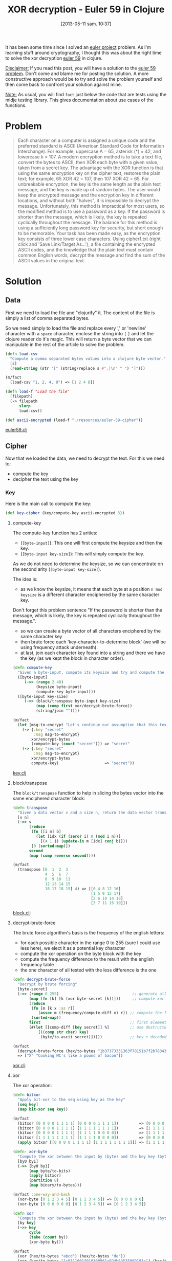 #+BLOG: tony-blog
#+POSTID: 1130
#+DATE: [2013-05-11 sam. 10:37]
#+CATEGORIES: clojure, crypto, euler-project, exercises, xor
#+TAGS: clojure, crypto, euler-project, exercises, xor
#+DESCRIPTION: XOR decryption in Clojure
#+TITLE: XOR decryption - Euler 59 in Clojure

It has been some time since I solved an [[https://projecteuler.net/][euler project]] problem.
As I'm learning stuff around cryptography, I thought this was about the right time to solve the xor decryption [[http://projecteuler.net/problem%3D59][euler 59]] in clojure.

_Disclaimer:_
If you read this post, you will have a solution to the [[http://projecteuler.net/problem%3D59][euler 59 problem]]. Don't come and blame me for posting the solution.
A more constructive approach would be to try and solve the problem yourself and then come back to confront your solution against mine.

_Note:_
As usual, you will find =fact= just below the code that are tests using the midje testing library.
This gives documentation about use cases of the functions.

* Problem

#+begin_quote
Each character on a computer is assigned a unique code and the preferred standard is ASCII (American Standard Code for Information Interchange).
For example, uppercase A = 65, asterisk (*) = 42, and lowercase k = 107.
A modern encryption method is to take a text file, convert the bytes to ASCII, then XOR each byte with a given value, taken from a secret key.
The advantage with the XOR function is that using the same encryption key on the cipher text, restores the plain text; for example, 65 XOR 42 = 107, then 107 XOR 42 = 65.
For unbreakable encryption, the key is the same length as the plain text message, and the key is made up of random bytes.
The user would keep the encrypted message and the encryption key in different locations, and without both "halves", it is impossible to decrypt the message.
Unfortunately, this method is impractical for most users, so the modified method is to use a password as a key.
If the password is shorter than the message, which is likely, the key is repeated cyclically throughout the message.
The balance for this method is using a sufficiently long password key for security, but short enough to be memorable.
Your task has been made easy, as the encryption key consists of three lower case characters. Using cipher1.txt (right click and 'Save Link/Target As...'), a file containing the encrypted ASCII codes, and the knowledge that the plain text must contain common English words, decrypt the message and find the sum of the ASCII values in the original text.
#+end_quote

* Solution
** Data

First we need to load the file and "clojurify" it.
The content of the file is simply a list of comma separated bytes.

So we need simply to load the file and replace every ',' or 'newline' character with a =space= character, enclose the string into =[= =]= and let the clojure reader do it's magic.
This will return a byte vector that we can manipulate in the rest of the article to solve the problem.

#+begin_src clojure
(defn load-csv
  "Compute a comma separated bytes values into a clojure byte vector."
  [s]
  (read-string (str "[" (string/replace s #",|\n" " ") "]")))

(m/fact
  (load-csv "1, 2, 4, 8") => [1 2 4 8])

(defn load-f "Load the file"
  [filepath]
  (-> filepath
      slurp
      load-csv))

(def ascii-encrypted (load-f "./resources/euler-59-cipher"))
#+end_src

[[https://github.com/ardumont/crypto/blob/master/src/crypto/euler59.clj][euler59.clj]]

** Cipher

Now that we loaded the data, we need to decrypt the text.
For this we need to:
- compute the key
- decipher the text using the key

*** Key
Here is the main call to compute the key:

#+begin_src clojure
(def key-cipher (key/compute-key ascii-encrypted 3))
#+end_src

**** compute-key

The compute-key function has 2 arities:
- (=[byte-input]=): This one will first compute the keysize and then the key.
-  (=[byte-input key-size]=): This will simply compute the key.


As we do not need to determine the keysize, so we can concentrate on the second arity (=[byte-input key-size]=).

The idea is:
- as we know the keysize, it means that each byte at a position =n mod keysize= is a different character enciphered by the same character key.
Don't forget this problem sentence "If the password is shorter than the message, which is likely, the key is repeated cyclically throughout the message.".
- so we can create a byte vector of all characters enciphered by the same character key
- then brute force each 'key-character-to-determine block' (we will be using frequency attack underneath).
- at last, join each character key found into a string and there we have the key (as we kept the block in character order).

#+begin_src clojure
(defn compute-key
  "Given a byte-input, compute its keysize and try and compute the key by transposing block of keysize."
  ([byte-input]
     (->> (range 2 40)
          (keysize byte-input)
          (compute-key byte-input)))
  ([byte-input key-size]
     (->> (block/transpose byte-input key-size)
          (map (comp first xor/decrypt-brute-force))
          (string/join ""))))

(m/fact
  (let [msg-to-encrypt "Let's continue our assumption that this text file is written in English. Therefore, we know which words are the most common in this language. We also know that each byte represents a character that stands for a letter or punctuation mark in the text. So it has a meaning. Because in every text different parts and words appear multiple times, we can use an algorithm that applies XOR until we get a meaningful text-file. This stands for a text file that does not contain gibberish."]
    (-> {:key "secret"
         :msg msg-to-encrypt}
        xor/encrypt-bytes
        (compute-key (count "secret"))) => "secret"
    (-> {:key "secret"
         :msg msg-to-encrypt}
        xor/encrypt-bytes
        compute-key)                    => "secret"))
#+end_src
[[https://github.com/ardumont/crypto/blob/master/src/crypto/key.clj#L45][key.clj]]

**** block/transpose

The =block/transpose= function to help in slicing the bytes vector into the same enciphered character block:

#+begin_src clojure
(defn transpose
  "Given a data vector v and a size n, return the data vector transposed in row, column vector."
  [v n]
  (->> v
       (reduce
        (fn [[i m] b]
          (let [idx (if (zero? i) 0 (mod i n))]
            [(+ 1 i) (update-in m [idx] conj b)]))
        [0 (sorted-map)])
       second
       (map (comp reverse second))))

(m/fact
  (transpose [0  1  2  3
              4  5  6  7
              8  9 10  11
              12 13 14 15
              16 17 18 19] 4) => [[0 4 8 12 16]
                                  [1 5 9 13 17]
                                  [2 6 10 14 18]
                                  [3 7 11 15 19]])
#+end_src
[[https://github.com/ardumont/crypto/blob/master/src/crypto/block.clj#L20][block.clj]]

**** decrypt-brute-force

The brute force algorithm's basis is the frequency of the english letters:
- for each possible character in the range 0 to 255 (sure I could use less here), we elect it as a potential key character
- compute the xor operation on the byte block with the key
- compute the frequency difference to the result with the english frequency table
- the one character of all tested with the less difference is the one

#+begin_src clojure
(defn decrypt-brute-force
  "Decrypt by brute forcing"
  [byte-secret]
  (->> (range 0 255)                                ;; generate all possible characters
       (map (fn [k] [k (xor byte-secret [k])]))     ;; compute xor it with the fixed hex encrypted secret
       (reduce
        (fn [m [k x :as r]]
           (assoc m (frequency/compute-diff x) r)) ;; compute the frequency for each possible xor'd results into a sorted map (by its key)
        (sorted-map))
       first                                       ;; first element is the smallest frequency difference
       (#(let [[comp-diff [key secret]] %]         ;; use destructuring to go and fetch what we want (I use let other her to explicit the result even if it's not needed)
           [((comp str char) key)
            (byte/to-ascii secret)]))))            ;; key + decoded secret key in ascii

(m/fact
  (decrypt-brute-force (hex/to-bytes "1b37373331363f78151b7f2b783431333d78397828372d363c78373e783a393b3736"))
  => ["X" "Cooking MC's like a pound of bacon"])
#+end_src
[[https://github.com/ardumont/crypto/blob/master/src/crypto/xor.clj#L97][xor.clj]]

**** xor
The xor operation:

#+begin_src clojure
(defn bitxor
  "Apply bit-xor to the seq using key as the key"
  [seq key]
  (map bit-xor seq key))

(m/fact
  (bitxor [0 0 0 0 1 1 1 1] [0 0 0 0 1 1 1 1])         => [0 0 0 0 0 0 0 0]
  (bitxor [0 0 0 0 1 1 1 1] [1 1 1 1 1 1 1 1])         => [1 1 1 1 0 0 0 0]
  (bitxor [0 0 0 0 1 1 1 1] [1 1 1 1 0 0 0 0])         => [1 1 1 1 1 1 1 1]
  (bitxor [1 1 1 1 1 1 1 1] [1 1 1 1 0 0 0 0])         => [0 0 0 0 1 1 1 1]
  (apply bitxor [[0 0 0 0 1 1 1 1] [1 1 1 1 1 1 1 1]]) => [1 1 1 1 0 0 0 0])

(defn- xor-byte
  "Compute the xor between the input by (byte) and the key key (byte). No check on key."
  [by0 by1]
  (->> [by0 by1]
       (map byte/to-bits)
       (apply bitxor)
       (partition 8)
       (map binary/to-bytes)))

(m/fact :one-way-and-back
  (xor-byte [0 1 2 3 4 5] [0 1 2 3 4 5]) => [0 0 0 0 0 0]
  (xor-byte [0 0 0 0 0 0] [0 1 2 3 4 5]) => [0 1 2 3 4 5])

(defn xor
  "Compute the xor between the input by (byte) and the key key (byte). The key is repeated if need be."
  [by key]
  (->> key
       cycle
       (take (count by))
       (xor-byte by)))

(m/fact
  (xor (hex/to-bytes "abcd") (hex/to-bytes "de"))                                                                   => (hex/to-bytes "7513")
  (xor (hex/to-bytes "1c0111001f010100061a024b53535009181c") (hex/to-bytes "686974207468652062756c6c277320657965")) => (hex/to-bytes "746865206b696420646f6e277420706c6179")
  (xor (hex/to-bytes "746865206b696420646f6e277420706c6179") (hex/to-bytes "686974207468652062756c6c277320657965")) => (hex/to-bytes "1c0111001f010100061a024b53535009181c"))
#+end_src
[[https://github.com/ardumont/crypto/blob/master/src/crypto/xor.clj#L35][xor.clj]]

**** frequency/compute-diff

The compute-diff function simply compute the frequency in the word w and compute the difference with the frequency map of the english language:

#+begin_src clojure
(def ^{:doc "English letter frequency - http://www.math.cornell.edu/~mec/2003-2004/cryptography/subs/frequencies.html"}
  frequency
  (into {} [[\e 12.02] [\E 12.02] [\t 9.10] [\T 9.10] [\a 8.12] [\A 8.12] [\o 7.68] [\O 7.68]
            [\i 7.31] [\I 7.31] [\n 6.95] [\N 6.95] [\s 6.28] [\S 6.28] [\r 6.02] [\R 6.02]
            [\h 5.92] [\H 5.92] [\d 4.32] [\D 4.32] [\l 3.98] [\L 3.98] [\u 2.88] [\U 2.88]
            [\c 2.71] [\C 2.71] [\m 2.61] [\M 2.61] [\f 2.30] [\F 2.30] [\y 2.11] [\Y 2.11]
            [\w 2.09] [\W 2.09] [\g 2.03] [\G 2.03] [\p 1.82] [\P 1.82] [\b 1.49] [\B 1.49]
            [\v 1.11] [\V 1.11] [\k 0.69] [\K 0.69] [\x 0.17] [\X 0.17] [\q 0.11] [\Q 0.11]
            [\j 0.10] [\J 0.10] [\z 0.07] [\Z 0.07]
            [\space 12.03] ;; space is slightly more frequent than \e
            ]))

(m/fact
  (->> (crypto.util/rng-char \a \z)
       (map frequency))
  => [8.12 1.49 2.71 4.32 12.02 2.30 2.03 5.92 7.31 0.10 0.69 3.98 2.61 6.95 7.68 1.82 0.11 6.02 6.28 9.10 2.88 1.11 2.09 0.17 2.11 0.07]
  (->> (crypto.util/rng-char \A \Z)
       (map frequency))
  => [8.12 1.49 2.71 4.32 12.02 2.30 2.03 5.92 7.31 0.10 0.69 3.98 2.61 6.95 7.68 1.82 0.11 6.02 6.28 9.10 2.88 1.11 2.09 0.17 2.11 0.07])

(def byte-freq ^{:doc "frequency of english, key are encoded in bytes."}
  (reduce (fn [m [k v]] (assoc m (int k) v)) {} frequency))

(m/fact
  (->> (crypto.util/rng \a \z)
       (map (comp byte-freq int)))
  => [8.12 1.49 2.71 4.32 12.02 2.30 2.03 5.92 7.31 0.10 0.69 3.98 2.61 6.95 7.68 1.82 0.11 6.02 6.28 9.10 2.88 1.11 2.09 0.17 2.11 0.07]
    (->> (crypto.util/rng \A \Z)
         (map (comp byte-freq int)))
  => [8.12 1.49 2.71 4.32 12.02 2.30 2.03 5.92 7.31 0.10 0.69 3.98 2.61 6.95 7.68 1.82 0.11 6.02 6.28 9.10 2.88 1.11 2.09 0.17 2.11 0.07])

...

(defn compute-diff
  "Given a hexadecimal encoded word, compute the difference frequency from the standard english frequency map."
  [w]
  (->> w
       compute-freq
       (diff-freq byte-freq)
       sum-diff-map))

(m/fact
  (compute-diff (crypto.ascii/to-bytes "hello")) => 211.0099999850989)
#+end_src
[[https://github.com/ardumont/crypto/blob/master/src/crypto/frequency.clj#L10][frequency.clj]]

*** Decipher

Now that we have the key, we can decipher the message:

#+begin_src clojure
(def ascii-decrypted (xor/decrypt {:key key-cipher
                                   :msg ascii-encrypted}))
#+end_src
The =xor/decrypt= and =xor/encrypt= functions:

#+begin_src clojure
(defn encrypt-bytes
  "Given a map {:key 'ascii key' :msg 'ascii message'}, encrypt the msg with the hex key and return a byte sequence."
  [{:keys [key msg]}]
  (->> [msg key]
       (map ascii/to-bytes)
       (apply xor)))

(m/fact
  (encrypt-bytes {:key "X"
                  :msg "Cooking MC's like a pound of bacon"}) => [27 55 55 51 49 54 63 120 21 27 127 43 120 52 49 51 61 120 57 120 40 55 45 54 60 120 55 62 120 58 57 59 55 54] )

(defn encrypt
  "Given a map {:key 'ascii key' :msg 'ascii message'}, encode the message with the key key and return the byte encoded result."
  [m]
  (encrypt-bytes m))

(m/fact
  (byte/to-hex
   (encrypt {:key "X"
             :msg "Cooking MC's like a pound of bacon"})) => "1b37373331363f78151b7f2b783431333d78397828372d363c78373e783a393b3736")

(defn decrypt
  "Given a map {:key 'ascii key' :msg 'hex encoded message'}, decode the encrypted message into ascii."
  [m]
  (-> m
      decrypt-bytes
      byte/to-ascii))

(m/fact
  (decrypt {:key "X"
            :msg (encrypt {:key "X"
                           :msg "Cooking MC's like a pound of bacon"})})
  => "Cooking MC's like a pound of bacon"
  (decrypt {:key "a"
            :msg (encrypt {:key "a"
                           :msg "There are some trouble in paradise, the sentence needs to be very long for it to be decrypted"})})
  => "There are some trouble in paradise, the sentence needs to be very long for it to be decrypted")
#+end_src
[[https://github.com/ardumont/crypto/blob/master/src/crypto/xor.clj#L80][xor.clj]]

** Finale

The original problem was to compute the sum of the bytes decrypted.

#+begin_src clojure
(m/fact
  (->> ascii-decrypted
       crypto.ascii/to-bytes
       (apply +)) => 107359)
#+end_src

* Conclusion

Yet again a clojure victory!
